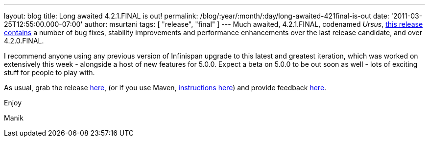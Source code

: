 ---
layout: blog
title: Long awaited 4.2.1.FINAL is out!
permalink: /blog/:year/:month/:day/long-awaited-421final-is-out
date: '2011-03-25T12:55:00.000-07:00'
author: msurtani
tags: [ "release", "final" ]
---
Much awaited, 4.2.1.FINAL, codenamed
_Ursus_, https://issues.jboss.org/secure/ConfigureReport.jspa?atl_token=5a9a03fc1b4d659ec8ab4ef54d826c0d94a70f75&versions=12315885&sections=all&style=none&selectedProjectId=12310799&reportKey=org.jboss.labs.jira.plugin.release-notes-report-plugin%3Areleasenotes&Next=Next[this
release contains] a number of bug fixes, stability improvements and
performance enhancements over the last release candidate, and over
4.2.0.FINAL.



I recommend anyone using any previous version of Infinispan upgrade to
this latest and greatest iteration, which was worked on extensively this
week - alongside a host of new features for 5.0.0.  Expect a beta on
5.0.0 to be out soon as well - lots of exciting stuff for people to play
with.



As usual, grab the release
https://sourceforge.net/projects/infinispan/files/infinispan/4.2.1.FINAL/[here],
(or if you use Maven,
http://www.jboss.org/infinispan/downloads[instructions here]) and
provide feedback
http://community.jboss.org/en/infinispan?view=discussions[here].



Enjoy

Manik
